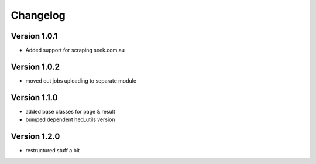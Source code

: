 =========
Changelog
=========


Version 1.0.1
=============

- Added support for scraping seek.com.au


Version 1.0.2
=============

- moved out jobs uploading to separate module


Version 1.1.0
=============

- added base classes for page & result
- bumped dependent hed_utils version


Version 1.2.0
=============

- restructured stuff a bit